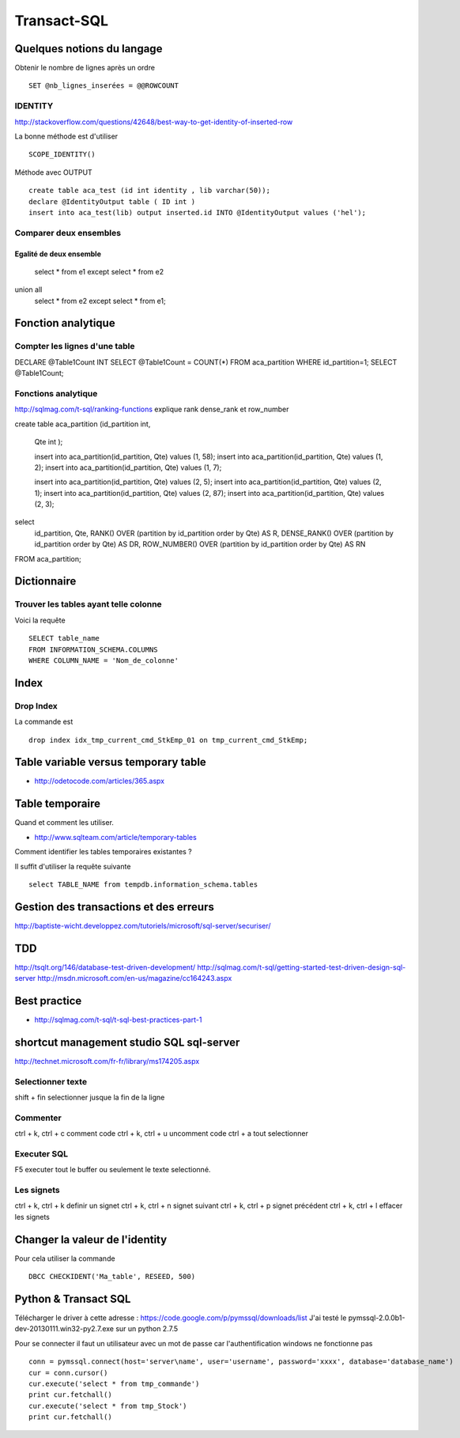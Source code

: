************
Transact-SQL
************

Quelques notions du langage
===========================

Obtenir le nombre de lignes après un ordre ::

 SET @nb_lignes_inserées = @@ROWCOUNT

IDENTITY
--------

http://stackoverflow.com/questions/42648/best-way-to-get-identity-of-inserted-row

La bonne méthode est d'utiliser ::

  SCOPE_IDENTITY()

Méthode avec OUTPUT ::

    create table aca_test (id int identity , lib varchar(50));
    declare @IdentityOutput table ( ID int )
    insert into aca_test(lib) output inserted.id INTO @IdentityOutput values ('hel');

Comparer deux ensembles
-----------------------

Egalité de deux ensemble
++++++++++++++++++++++++

  select * from e1
  except
  select * from e2
union all
  select * from e2
  except
  select * from e1;

Fonction analytique
===================

Compter les lignes d'une table
------------------------------

DECLARE @Table1Count INT
SELECT @Table1Count = COUNT(*) FROM aca_partition WHERE id_partition=1;
SELECT @Table1Count;


Fonctions analytique
--------------------

http://sqlmag.com/t-sql/ranking-functions  explique rank dense_rank et row_number


create table aca_partition
(id_partition int,
 Qte int
 );

 insert into aca_partition(id_partition, Qte) values (1, 58);
 insert into aca_partition(id_partition, Qte) values (1, 2);
 insert into aca_partition(id_partition, Qte) values (1, 7);

 insert into aca_partition(id_partition, Qte) values (2, 5);
 insert into aca_partition(id_partition, Qte) values (2, 1);
 insert into aca_partition(id_partition, Qte) values (2, 87);
 insert into aca_partition(id_partition, Qte) values (2, 3);

select
   id_partition,
   Qte,
   RANK() OVER (partition by id_partition order by Qte) AS R,
   DENSE_RANK() OVER (partition by id_partition order by Qte) AS DR,
   ROW_NUMBER() OVER (partition by id_partition order by Qte) AS RN
FROM aca_partition;

Dictionnaire
============

Trouver les tables ayant telle colonne
--------------------------------------

Voici la requête ::

   SELECT table_name
   FROM INFORMATION_SCHEMA.COLUMNS
   WHERE COLUMN_NAME = 'Nom_de_colonne'


Index
=====

Drop Index
----------

La commande est ::

  drop index idx_tmp_current_cmd_StkEmp_01 on tmp_current_cmd_StkEmp;

Table variable versus temporary table
=====================================

- http://odetocode.com/articles/365.aspx

Table temporaire
================

Quand et comment les utiliser.

- http://www.sqlteam.com/article/temporary-tables

Comment identifier les tables temporaires existantes ?

Il suffit d'utiliser la requête suivante ::

	select TABLE_NAME from tempdb.information_schema.tables

Gestion des transactions et des erreurs
=======================================

http://baptiste-wicht.developpez.com/tutoriels/microsoft/sql-server/securiser/

TDD
===

http://tsqlt.org/146/database-test-driven-development/
http://sqlmag.com/t-sql/getting-started-test-driven-design-sql-server
http://msdn.microsoft.com/en-us/magazine/cc164243.aspx

Best practice
=============

- http://sqlmag.com/t-sql/t-sql-best-practices-part-1

shortcut management studio SQL sql-server
=========================================

http://technet.microsoft.com/fr-fr/library/ms174205.aspx

Selectionner texte
------------------

shift + fin selectionner jusque la fin de la ligne

Commenter
---------
ctrl + k, ctrl + c comment code
ctrl + k, ctrl + u uncomment code
ctrl + a tout selectionner

Executer SQL
------------
F5 executer tout le buffer ou seulement le texte selectionné.

Les signets
-----------
ctrl + k, ctrl + k definir un signet
ctrl + k, ctrl + n signet suivant
ctrl + k, ctrl + p signet précédent
ctrl + k, ctrl + l effacer les signets

Changer la valeur de l'identity
===============================

Pour cela utiliser la commande ::

  DBCC CHECKIDENT('Ma_table', RESEED, 500)

Python & Transact SQL
=====================

Télécharger le driver à cette adresse : https://code.google.com/p/pymssql/downloads/list
J'ai testé le pymssql-2.0.0b1-dev-20130111.win32-py2.7.exe sur un python 2.7.5

Pour se connecter il faut un utilisateur avec un mot de passe car l'authentification windows ne fonctionne pas ::

        conn = pymssql.connect(host='server\name', user='username', password='xxxx', database='database_name')
        cur = conn.cursor()
        cur.execute('select * from tmp_commande')
        print cur.fetchall()
        cur.execute('select * from tmp_Stock')
        print cur.fetchall()

